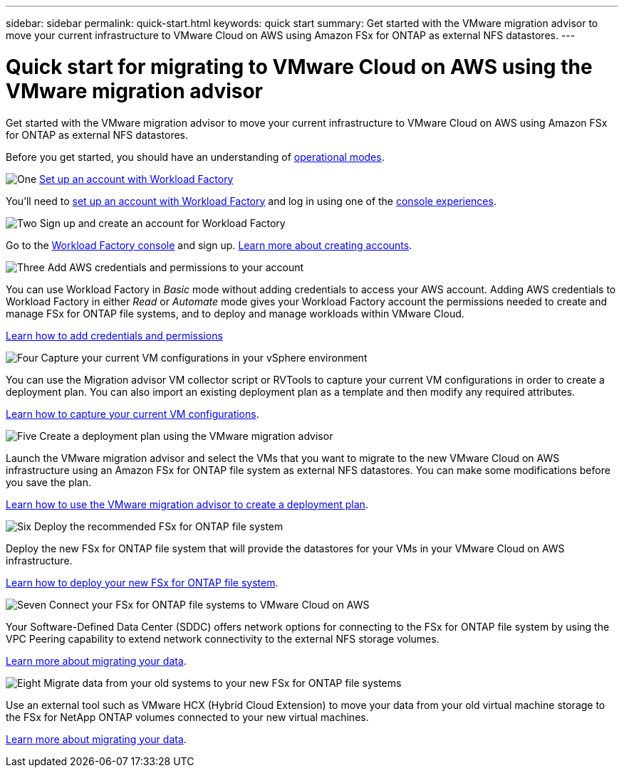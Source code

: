 ---
sidebar: sidebar
permalink: quick-start.html
keywords: quick start
summary: Get started with the VMware migration advisor to move your current infrastructure to VMware Cloud on AWS using Amazon FSx for ONTAP as external NFS datastores.
---

= Quick start for migrating to VMware Cloud on AWS using the VMware migration advisor
:icons: font
:imagesdir: ./media/

[.lead]
Get started with the VMware migration advisor to move your current infrastructure to VMware Cloud on AWS using Amazon FSx for ONTAP as external NFS datastores.

Before you get started, you should have an understanding of https://docs.netapp.com/us-en/workload-setup-admin/operational-modes.html[operational modes^].

.image:https://raw.githubusercontent.com/NetAppDocs/common/main/media/number-1.png[One] link:requirements.html[Set up an account with Workload Factory]

You'll need to https://docs.netapp.com/us-en/workload-setup-admin/sign-up-saas.html[set up an account with Workload Factory^] and log in using one of the https://docs.netapp.com/us-en/workload-setup-admin/console-experiences.html[console experiences^].

.image:https://raw.githubusercontent.com/NetAppDocs/common/main/media/number-2.png[Two] Sign up and create an account for Workload Factory

[role="quick-margin-para"]
Go to the https://console.workloads.netapp.com[Workload Factory console^] and sign up. https://docs.netapp.com/us-en/workload-setup-admin/sign-up-saas.html[Learn more about creating accounts].

.image:https://raw.githubusercontent.com/NetAppDocs/common/main/media/number-3.png[Three] Add AWS credentials and permissions to your account

[role="quick-margin-para"]
You can use Workload Factory in _Basic_ mode without adding credentials to access your AWS account. Adding AWS credentials to Workload Factory in either _Read_ or _Automate_ mode gives your Workload Factory account the permissions needed to create and manage FSx for ONTAP file systems, and to deploy and manage workloads within VMware Cloud.

[role="quick-margin-para"]
https://docs.netapp.com/us-en/workload-setup-admin/add-credentials.html[Learn how to add credentials and permissions^]

.image:https://raw.githubusercontent.com/NetAppDocs/common/main/media/number-4.png[Four] Capture your current VM configurations in your vSphere environment

[role="quick-margin-para"]
You can use the Migration advisor VM collector script or RVTools to capture your current VM configurations in order to create a deployment plan. You can also import an existing deployment plan as a template and then modify any required attributes.

[role="quick-margin-para"]
link:capture-vm-configurations.html[Learn how to capture your current VM configurations].

.image:https://raw.githubusercontent.com/NetAppDocs/common/main/media/number-5.png[Five] Create a deployment plan using the VMware migration advisor 

[role="quick-margin-para"]
Launch the VMware migration advisor and select the VMs that you want to migrate to the new VMware Cloud on AWS infrastructure using an Amazon FSx for ONTAP file system as external NFS datastores. You can make some modifications before you save the plan.

[role="quick-margin-para"]
link:launch-onboarding-advisor.html[Learn how to use the VMware migration advisor to create a deployment plan].

.image:https://raw.githubusercontent.com/NetAppDocs/common/main/media/number-6.png[Six] Deploy the recommended FSx for ONTAP file system

[role="quick-margin-para"]
Deploy the new FSx for ONTAP file system that will provide the datastores for your VMs in your VMware Cloud on AWS infrastructure.

[role="quick-margin-para"]
link:deploy-fsx-file-system.html[Learn how to deploy your new FSx for ONTAP file system].

.image:https://raw.githubusercontent.com/NetAppDocs/common/main/media/number-7.png[Seven] Connect your FSx for ONTAP file systems to VMware Cloud on AWS

[role="quick-margin-para"]
Your Software-Defined Data Center (SDDC) offers network options for connecting to the FSx for ONTAP file system by using the VPC Peering capability to extend network connectivity to the external NFS storage volumes.

[role="quick-margin-para"]
link:connect-sddc-to-fsx.html[Learn more about migrating your data].

.image:https://raw.githubusercontent.com/NetAppDocs/common/main/media/number-8.png[Eight] Migrate data from your old systems to your new FSx for ONTAP file systems

[role="quick-margin-para"]
Use an external tool such as VMware HCX (Hybrid Cloud Extension) to move your data from your old virtual machine storage to the FSx for NetApp ONTAP volumes connected to your new virtual machines.

[role="quick-margin-para"]
link:migrate-data.html[Learn more about migrating your data].
